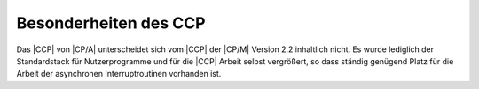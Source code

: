 .. index:: pair: CP/A, Version 2; CCP

Besonderheiten des CCP
######################

Das |CCP| von |CP/A| unterscheidet sich vom |CCP| der |CP/M| Version 2.2
inhaltlich nicht. Es wurde lediglich der Standardstack für Nutzerprogramme
und für die |CCP| Arbeit selbst vergrößert, so dass ständig genügend
Platz für die Arbeit der asynchronen Interruptroutinen vorhanden ist.

.. Local variables:
   coding: utf-8
   mode: text
   mode: rst
   End:
   vim: fileencoding=utf-8 filetype=rst :
